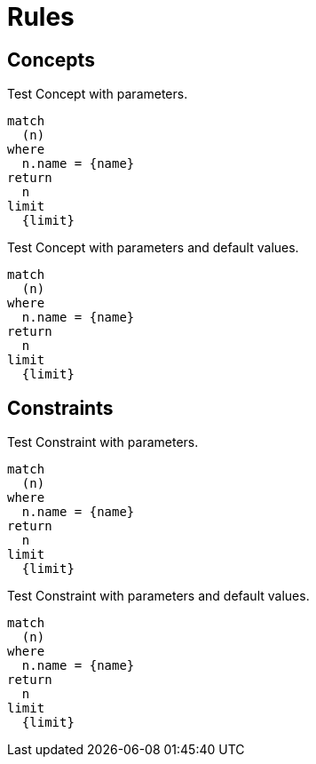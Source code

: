 = Rules

== Concepts

[[test:ConceptWithParameters]]
.Test Concept with parameters.
[source,cypher,role=concept,requiresParameters="char charParam; byte byteParam; short shortParam; int intParam; long longParam; float floatParam; double doubleParam; boolean booleanParam; String stringParam"]
----
match
  (n)
where
  n.name = {name}
return
  n
limit
  {limit}
----

[[test:ConceptWithParametersAndDefaultValues]]
.Test Concept with parameters and default values.
[source,cypher,requiresParameters="char charParam='4'; byte byteParam=42; short shortParam=42; int intParam=42; long longParam=42; float floatParam=42; double doubleParam=42; boolean booleanParam=true; String stringParam='FortyTwo'"]
----
match
  (n)
where
  n.name = {name}
return
  n
limit
  {limit}
----

== Constraints

[[test:ConstraintWithParameters]]
.Test Constraint with parameters.
[source,cypher,role=constraint,requiresParameters="char charParam; byte byteParam; short shortParam; int intParam; long longParam; float floatParam; double doubleParam; boolean booleanParam; String stringParam"]
----
match
  (n)
where
  n.name = {name}
return
  n
limit
  {limit}
----

[[test:ConstraintWithParametersAndDefaultValues]]
.Test Constraint with parameters and default values.
[source,cypher,requiresParameters="char charParam='4'; byte byteParam=42; short shortParam=42; int intParam=42; long longParam=42; float floatParam=42; double doubleParam=42; boolean booleanParam=true; String stringParam='FortyTwo'"]
----
match
  (n)
where
  n.name = {name}
return
  n
limit
  {limit}
----

